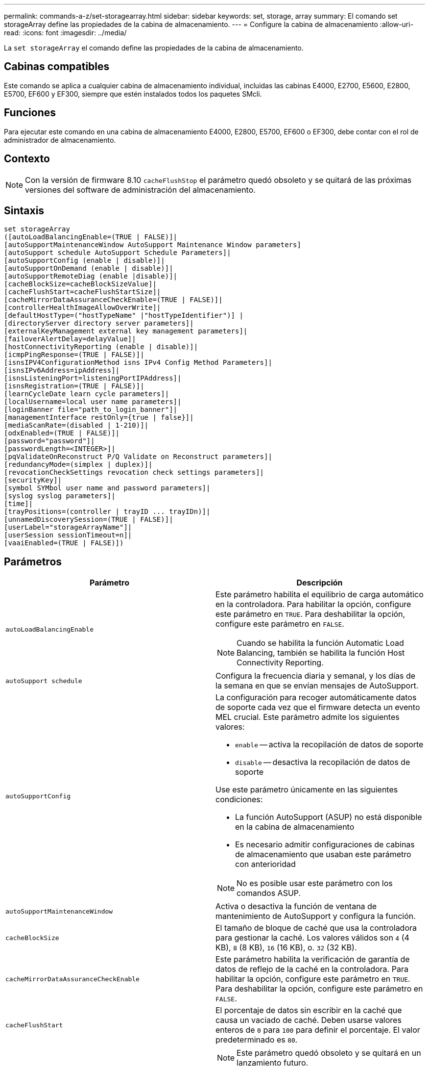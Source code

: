 ---
permalink: commands-a-z/set-storagearray.html 
sidebar: sidebar 
keywords: set, storage, array 
summary: El comando set storageArray define las propiedades de la cabina de almacenamiento. 
---
= Configure la cabina de almacenamiento
:allow-uri-read: 
:icons: font
:imagesdir: ../media/


[role="lead"]
La `set storageArray` el comando define las propiedades de la cabina de almacenamiento.



== Cabinas compatibles

Este comando se aplica a cualquier cabina de almacenamiento individual, incluidas las cabinas E4000, E2700, E5600, E2800, E5700, EF600 y EF300, siempre que estén instalados todos los paquetes SMcli.



== Funciones

Para ejecutar este comando en una cabina de almacenamiento E4000, E2800, E5700, EF600 o EF300, debe contar con el rol de administrador de almacenamiento.



== Contexto

[NOTE]
====
Con la versión de firmware 8.10 `cacheFlushStop` el parámetro quedó obsoleto y se quitará de las próximas versiones del software de administración del almacenamiento.

====


== Sintaxis

[source, cli]
----
set storageArray
([autoLoadBalancingEnable=(TRUE | FALSE)]|
[autoSupportMaintenanceWindow AutoSupport Maintenance Window parameters]
[autoSupport schedule AutoSupport Schedule Parameters]|
[autoSupportConfig (enable | disable)]|
[autoSupportOnDemand (enable | disable)]|
[autoSupportRemoteDiag (enable |disable)]|
[cacheBlockSize=cacheBlockSizeValue]|
[cacheFlushStart=cacheFlushStartSize]|
[cacheMirrorDataAssuranceCheckEnable=(TRUE | FALSE)]|
[controllerHealthImageAllowOverWrite]|
[defaultHostType=("hostTypeName" |"hostTypeIdentifier")] |
[directoryServer directory server parameters]|
[externalKeyManagement external key management parameters]|
[failoverAlertDelay=delayValue]|
[hostConnectivityReporting (enable | disable)]|
[icmpPingResponse=(TRUE | FALSE)]|
[isnsIPV4ConfigurationMethod isns IPv4 Config Method Parameters]|
[isnsIPv6Address=ipAddress]|
[isnsListeningPort=listeningPortIPAddress]|
[isnsRegistration=(TRUE | FALSE)]|
[learnCycleDate learn cycle parameters]|
[localUsername=local user name parameters]|
[loginBanner file="path_to_login_banner"]|
[managementInterface restOnly={true | false}]|
[mediaScanRate=(disabled | 1-210)]|
[odxEnabled=(TRUE | FALSE)]|
[password="password"]|
[passwordLength=<INTEGER>]|
[pqValidateOnReconstruct P/Q Validate on Reconstruct parameters]|
[redundancyMode=(simplex | duplex)]|
[revocationCheckSettings revocation check settings parameters]|
[securityKey]|
[symbol SYMbol user name and password parameters]|
[syslog syslog parameters]|
[time]|
[trayPositions=(controller | trayID ... trayIDn)]|
[unnamedDiscoverySession=(TRUE | FALSE)]|
[userLabel="storageArrayName"]|
[userSession sessionTimeout=n]|
[vaaiEnabled=(TRUE | FALSE)])
----


== Parámetros

[cols="2*"]
|===
| Parámetro | Descripción 


 a| 
`autoLoadBalancingEnable`
 a| 
Este parámetro habilita el equilibrio de carga automático en la controladora. Para habilitar la opción, configure este parámetro en `TRUE`. Para deshabilitar la opción, configure este parámetro en `FALSE`.

[NOTE]
====
Cuando se habilita la función Automatic Load Balancing, también se habilita la función Host Connectivity Reporting.

====


 a| 
`autoSupport schedule`
 a| 
Configura la frecuencia diaria y semanal, y los días de la semana en que se envían mensajes de AutoSupport.



 a| 
`autoSupportConfig`
 a| 
La configuración para recoger automáticamente datos de soporte cada vez que el firmware detecta un evento MEL crucial. Este parámetro admite los siguientes valores:

* `enable` -- activa la recopilación de datos de soporte
* `disable` -- desactiva la recopilación de datos de soporte


Use este parámetro únicamente en las siguientes condiciones:

* La función AutoSupport (ASUP) no está disponible en la cabina de almacenamiento
* Es necesario admitir configuraciones de cabinas de almacenamiento que usaban este parámetro con anterioridad


[NOTE]
====
No es posible usar este parámetro con los comandos ASUP.

====


 a| 
`autoSupportMaintenanceWindow`
 a| 
Activa o desactiva la función de ventana de mantenimiento de AutoSupport y configura la función.



 a| 
`cacheBlockSize`
 a| 
El tamaño de bloque de caché que usa la controladora para gestionar la caché. Los valores válidos son `4` (4 KB), `8` (8 KB), `16` (16 KB), o. `32` (32 KB).



 a| 
`cacheMirrorDataAssuranceCheckEnable`
 a| 
Este parámetro habilita la verificación de garantía de datos de reflejo de la caché en la controladora. Para habilitar la opción, configure este parámetro en `TRUE`. Para deshabilitar la opción, configure este parámetro en `FALSE`.



 a| 
`cacheFlushStart`
 a| 
El porcentaje de datos sin escribir en la caché que causa un vaciado de caché. Deben usarse valores enteros de `0` para `100` para definir el porcentaje. El valor predeterminado es `80`.



 a| 
`cacheFlushStop`
 a| 
[NOTE]
====
Este parámetro quedó obsoleto y se quitará en un lanzamiento futuro.

====
El porcentaje de datos sin escribir en la caché que detiene un vaciado de caché. Deben usarse valores enteros de `0` para `100` para definir el porcentaje. Este valor debe ser menor que el valor de `cacheFlushStart` parámetro.



 a| 
`controllerHealthImageAllowOverWrite`
 a| 
Configura una Marca en la controladora para permitir que una imagen de estado de controladora nueva sobrescriba una imagen de estado de controladora existente en cabinas de almacenamiento que admiten la función de imágenes de estado.



 a| 
`defaultHostType`
 a| 
El tipo de host predeterminado de cualquier puerto de host sin configurar al cual se conectan las controladoras. Para generar una lista de tipos de host válidos para la cabina de almacenamiento, ejecute el `show storageArray hostTypeTable` comando. Los tipos de host se identifican por un nombre o un índice numérico. Escriba el nombre del tipo de host entre comillas dobles (" "). No escriba el identificador numérico del tipo de host entre comillas dobles.



 a| 
`directoryServer`
 a| 
Actualiza la configuración del servidor de directorio, incluidas las asignaciones de roles.



 a| 
`externalKeyManagement`
 a| 
Configura la dirección del servidor de gestión de claves externo y el número de puertos



 a| 
`failoverAlertDelay`
 a| 
El tiempo de retraso de alerta de conmutación por error en minutos. Los valores válidos para el tiempo de retraso son `0` para `60` minutos. El valor predeterminado es `5`.



 a| 
`hostConnectivityReporting`
 a| 
Este parámetro habilita los informes de conectividad de host en la controladora. Para habilitar la opción, configure este parámetro en `enable`. Para deshabilitar la opción, configure este parámetro en `disable`.

[NOTE]
====
Si se intenta deshabilitar la función Host Connectivity Reporting con la función Automatic Load Balancing habilitada, se recibe un error. En primer lugar, deshabilite el función Automatic Load Balancing, luego deshabilite la función Host Connectivity Reporting.

====
[NOTE]
====
Es posible mantener la función Host Connectivity Reporting habilitada con la función Automatic Load Balancing deshabilitada.

====


 a| 
`icmpPingResponse`
 a| 
Este parámetro activa o desactiva los mensajes de Echo Request. Establezca el parámetro en `TRUE` Para activar los mensajes de Echo Request. Establezca el parámetro en `FALSE` Para desactivar los mensajes de Echo Request.



 a| 
`isnsIPv4ConfigurationMethod`
 a| 
El método que desea usar para definir la configuración del servidor iSNS. Para introducir la dirección IP de los servidores iSNS IPv4, seleccione `static`. Para IPv4, puede optar por un servidor con protocolo de configuración dinámica de hosts (DHCP). Para seleccionar la dirección IP del servidor iSNS, introduzca `dhcp`. Para habilitar DHCP, debe establecer el `isnsIPv4Address` parámetro a. `0.0.0.0`.



 a| 
`isnsIPv6Address`
 a| 
La dirección IPv6 que desea usar para el servidor iSNS.



 a| 
`isnsListeningPort`
 a| 
La dirección IP que desea usar para el puerto de escucha del servidor iSNS. El intervalo de valores del puerto de escucha es `49152` para `65535`. El valor predeterminado es `53205`.

El puerto de escucha reside en el servidor y realiza las siguientes actividades:

* Supervisa solicitudes entrantes de conexión de clientes
* Gestiona el tráfico hacia el servidor


Cuando un cliente solicita una sesión de red con un servidor, el dispositivo de escucha recibe la solicitud. Si la información del cliente coincide con la información del dispositivo de escucha, este otorga una conexión con el servidor de bases de datos.



 a| 
`isnsRegistration`
 a| 
Este parámetro enumera la cabina de almacenamiento como un destino iSCSI en el servidor iSNS. Para registrar la cabina de almacenamiento en el servidor iSNS, configure este parámetro en `TRUE`. Para quitar la cabina de almacenamiento del servidor iSNS, configure este parámetro en `FALSE`.

[NOTE]
====
No puede utilizar el `isnsRegistration` parámetro con cualquier otro parámetro cuando ejecuta el `set storageArray` comando.

====
Para obtener más información sobre el registro de iSNS, consulte `set storageArray isnsRegistration` comando.



 a| 
`learnCycleDate`
 a| 
Configura los ciclos de aprendizaje de batería de la controladora.



 a| 
`localUsername`
 a| 
Permite configurar una contraseña de nombre de usuario local o una contraseña Symbol para un rol en particular.



 a| 
`loginBanner`
 a| 
Permite cargar un archivo de texto para usar como banner de inicio de sesión. El texto de un banner puede incluir un aviso y un mensaje de consentimiento, que se presentan a los usuarios antes de que establezcan sesiones en System Manager de SANtricity o ejecuten comandos



 a| 
`managementInterface`
 a| 
Cambia la interfaz de gestión de la controladora. Cambie el tipo de interfaz de gestión para aplicar la confidencialidad entre la cabina de almacenamiento y el software de gestión o para acceder a herramientas externas.



 a| 
`mediaScanRate`
 a| 
El número de días durante los cuales se ejecuta el análisis de medios. Los valores válidos son `disabled` , que desactiva el análisis de medios, o `1` día a `210` días, donde `1` día es la tasa de análisis más rápida y `210` los días son la tasa de análisis más lenta. Un valor distinto de `disabled` o `1` a través `210` no permite el funcionamiento del análisis de medios.



 a| 
`odxEnabled`
 a| 
Activa o desactiva la transferencia de datos descargados (ODX) para una cabina de almacenamiento.



 a| 
`password`
 a| 
La contraseña para la cabina de almacenamiento. La contraseña debe escribirse entre comillas dobles (" ").

[NOTE]
====
Con el lanzamiento de la versión 8.40, este parámetro queda obsoleto. Utilice la `localUsername` o el símbolo `symbol` parámetros, junto con `password` o. `adminPassword` en su lugar, parámetros.

====


 a| 
`passwordLength`
 a| 
Permite configurar la longitud mínima requerida para todas las contraseñas nuevas o actualizadas. Use un valor entre 0 y 30.



 a| 
`pqValidateOnReconstruct`
 a| 
Modifica la validación P/Q en la funcionalidad de reconstrucción.



 a| 
`redundancyMode`
 a| 
Uso `simplex` mode cuando tenga una sola controladora. Uso `duplex` modo cuando tiene dos controladoras.



 a| 
`revocationCheckSettings`
 a| 
Permite habilitar o deshabilitar el control de revocación, así como configurar un servidor de protocolo de estado de certificado en línea (OCSP).



 a| 
`securityKey`
 a| 
Configura la clave de seguridad interna que se usa en la cabina de almacenamiento para implementar la función Drive Security.

[NOTE]
====
Se usa para una clave de seguridad interna. Cuando se usa un servidor de gestión de claves externo, use el `create storageArray securityKey` comando.

====


 a| 
`symbol`
 a| 
Permite configurar una contraseña Symbol para un rol en particular.



 a| 
`syslog`
 a| 
Permite cambiar el protocolo, el número de puertos o la dirección del servidor de syslog.



 a| 
`time`
 a| 
Configura los relojes de ambas controladoras de una cabina de almacenamiento mediante la sincronización de los relojes de las controladoras con el reloj del host desde el que se ejecuta este comando.



 a| 
`trayPositions`
 a| 
Una lista de todos los ID de soporte. La secuencia de los ID de soporte de la lista define las posiciones para el soporte de la controladora y los soportes de las unidades de la cabina de almacenamiento. Los valores válidos son `0` para `99`. Introduzca los valores de ID de los soportes separados por un espacio. Escriba la lista de valores de ID de los soportes entre paréntesis. Para las cabinas de almacenamiento donde el soporte de la controladora tenga un identificador predefinido fuera del rango de valores de posición de soportes válidos, use la `controller` valor.

[NOTE]
====
La `controller` la opción no es válida después de la versión de firmware 6.14.

====


 a| 
`unnamedDiscoverySession`
 a| 
Permite que la cabina de almacenamiento participe en sesiones de detección sin nombre.



 a| 
`userLabel`
 a| 
El nombre para la cabina de almacenamiento. El nombre de la cabina de almacenamiento debe escribirse entre comillas dobles (" ").



 a| 
`userSession`
 a| 
Permite configurar un tiempo de espera en System Manager, de modo que las sesiones inactivas de los usuarios se desconecten después de un tiempo específico.



 a| 
`vaaiEnabled`
 a| 
Activa o desactiva VMware vStorage API Array Architecture (VAAI) para una cabina de almacenamiento

|===


== Notas

Excepto por `isnsRegistration`, cuando utilice este comando, puede especificar uno o varios de los parámetros opcionales.



== Datos de AutoSupport

[NOTE]
====
No es posible usar este parámetro con los comandos ASUP.

====
Cuando está habilitada, la `set storageArray autoSupportConfig` El comando hace que se devuelva toda la información de configuración y estado de la cabina de almacenamiento cada vez que se detecta un evento crítico del registro de eventos serios (MEL). La información de configuración y estado se obtiene en forma de gráfico de objetos. El gráfico de objetos contiene todos los objetos lógicos y físicos pertinentes, así como la información de estado asociada para la cabina de almacenamiento.

La `set storageArray autoSupportConfig` el comando recopila información de estado y configuración de esta manera:

* La recogida automática de la información de configuración y estado se realiza cada 72 horas. La información de configuración y estado se guarda en el archivo de almacenamiento ZIP de la cabina de almacenamiento. El archivo de almacenamiento tiene una Marca de hora que se utiliza para gestionar los archivos de almacenamiento.
* Se conservan dos archivos de almacenamiento ZIP para cada cabina de almacenamiento. Los archivos de almacenamiento ZIP se guardan en una unidad. Una vez excedido el periodo de 72 horas, el archivo de almacenamiento más antiguo se sobrescribe durante el ciclo nuevo.
* Una vez habilitada la recogida automática de la información de configuración y estado mediante este comando, se inicia una recogida inicial de información. Después de emitir el comando, la recogida de información comprueba que exista un archivo de almacenamiento disponible e inicia el ciclo de Marca de tiempo.


Puede ejecutar el `set storageArray autoSupportConfig` comando en más de una cabina de almacenamiento.



== Tamaño del bloque de caché

Cuando se definen los tamaños de bloque de caché, se debe usar el tamaño de bloque de caché de 4 KB para las cabinas de almacenamiento donde se requieren flujos de I/o, los que generalmente son pequeños y aleatorios. Use el tamaño de bloque de caché de 8 KB cuando la mayoría de los flujos de I/o sean mayores de 4 KB, pero menores de 8 KB. Use el tamaño de bloque de caché de 16 KB o 32 KB para las cabinas de almacenamiento que requieran transferencia de datos grandes, secuenciales o aplicaciones de ancho de banda elevado.

La `cacheBlockSize` el parámetro define el tamaño de bloque de caché admitido para todos los volúmenes de la cabina de almacenamiento. No todos los tipos de controladoras admiten todos los tamaños de bloques de caché. Para las configuraciones redundantes, este parámetro incluye todos los volúmenes de ambas controladoras en la cabina de almacenamiento.



== Inicio de vaciado de caché

Cuando se definen valores para iniciar un vaciado de caché, un valor demasiado bajo aumenta la posibilidad de que los datos necesarios para una lectura de host no se encuentren en la caché. Un valor bajo también aumenta el número de escrituras de la unidad que son necesarias para conservar el nivel de caché, lo que aumenta la sobrecarga del sistema y reduce el rendimiento.



== Tipo de host predeterminado

Cuando se definen los tipos de host, si se habilita la función Storage Partitioning, el tipo de host predeterminado únicamente afecta a los volúmenes asignados en el grupo predeterminado. Si no se habilita la función Storage Partitioning, todos los hosts asociados a la cabina de almacenamiento deben ejecutar el mismo sistema operativo y ser compatibles con el tipo de host predeterminado.



== Tasa de análisis de medios

El análisis de medios se ejecuta en todos los volúmenes de la cabina de almacenamiento que tienen el estado Optimal, que no tengan operaciones de modificación en curso y que tengan el `mediaScanRate` parámetro habilitado. Utilice la `set volume` para habilitar o deshabilitar el `mediaScanRate` parámetro.



== Contraseña

Las contraseñas se almacenan en cada cabina de almacenamiento. Para una mejor protección, la contraseña debe cumplir con los siguientes criterios:

* La contraseña debe tener entre 8 y 30 caracteres.
* La contraseña debe contener al menos una letra mayúscula.
* La contraseña debe contener al menos una letra minúscula.
* La contraseña debe contener al menos un número.
* La contraseña debe contener al menos un carácter no alfanumérico, por ejemplo, < > @ +.


[NOTE]
====
Si utiliza unidades de cifrado de disco completo en la cabina de almacenamiento, debe usar estos criterios para la contraseña de la cabina de almacenamiento.

====
[NOTE]
====
Se debe configurar una contraseña para la cabina de almacenamiento a fin de poder crear una clave de seguridad para las unidades de cifrado de disco completo cifradas.

====


== Nivel de firmware mínimo

5.00 añade el `defaultHostType` parámetro.

5.40 añade el `failoverAlertDelay` parámetro.

6.10 añade el `redundancyMode`, `trayPositions`, y. `time` parámetros.

6.14 añade el `alarm` parámetro.

7.10 añade el `icmpPingResponse`, `unnamedDiscoverySession`, `isnsIPv6Address`, y. `isnsIPv4ConfigurationMethod` parámetros.

7.15 añade más tamaños de bloque de caché y el `learnCycleDate` parámetro.

7.86 elimina la `alarm` parámetro dado que ya no se utiliza y añade el `coreDumpAllowOverWrite` parámetro.

8.10 deja obsoleto el `cacheFlushStop` parámetro.

8.20 añade el `odxEnabled` y.. `vaaiEnabled` parámetros.

8.20 actualiza la `cacheBlockSize` para añadir el `cacheBlockSizeValue` De 4 (4 KB).

8.20 sustituye la `coreDumpAllowOverWrite` con el `controllerHealthImageAllowOverWrite` parámetro.

8.30 añade el `autoLoadBalancingEnable` parámetro.

8.40 añade el `localUsername` parámetro (se usa con una variable de nombre de usuario y con el `password` o. `adminPassword` parámetro. También añade el `symbol` parámetro (se usa con una variable de nombre de usuario y con el `password` o. `adminPassword` parámetro.

8.40 deja obsoleto el `password` y.. `userRole` parámetros independientes.

8.40 añade el `managementInterface` parámetro.

8.40 añade el `externalKeyManagement` parámetro.

8.41 añade el `cacheMirrorDataAssuranceCheckEnable`, `directoryServer`, `userSession`, `passwordLength`, y. `loginBanner` parámetros.

8.42 añade el `pqValidateOnReconstruct`, `syslog`, `hostConnectivityReporting`, y. `revocationCheckSettings` parámetros.
